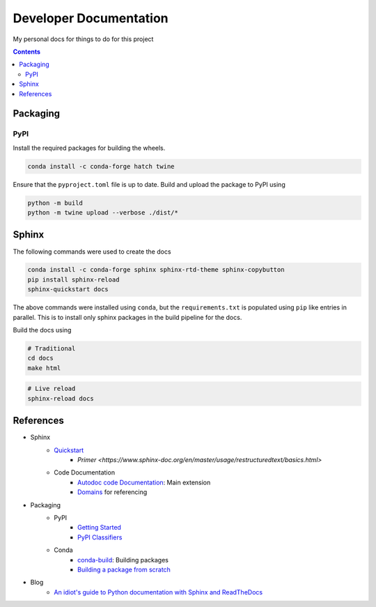 Developer Documentation
========================

My personal docs for things to do for this project

.. contents::
    :depth: 3

Packaging
-----------

PyPI
^^^^^

Install the required packages for building the wheels.

.. code-block:: bash

    conda install -c conda-forge hatch twine

Ensure that the ``pyproject.toml`` file is up to date. Build and upload the package to PyPI using

.. code-block:: bash

    python -m build
    python -m twine upload --verbose ./dist/*

Sphinx
------

The following commands were used to create the docs

.. code-block:: bash

    conda install -c conda-forge sphinx sphinx-rtd-theme sphinx-copybutton
    pip install sphinx-reload
    sphinx-quickstart docs

The above commands were installed using ``conda``, but the ``requirements.txt`` is populated using ``pip`` like entries in parallel. This is to install only sphinx packages in the build pipeline for the docs.

Build the docs using

.. code-block:: bash

    # Traditional
    cd docs
    make html

.. code-block:: bash

    # Live reload
    sphinx-reload docs

References
----------

- Sphinx
    - `Quickstart <https://www.sphinx-doc.org/en/master/usage/quickstart.html>`_
        - `Primer <https://www.sphinx-doc.org/en/master/usage/restructuredtext/basics.html>`
    - Code Documentation
        - `Autodoc code Documentation <https://www.sphinx-doc.org/en/master/usage/extensions/autodoc.html>`_: Main extension
        - `Domains <https://www.sphinx-doc.org/en/master/usage/restructuredtext/domains.html>`_ for referencing
- Packaging
    - PyPI
        - `Getting Started <https://packaging.python.org/en/latest/tutorials/packaging-projects/>`_
        - `PyPI Classifiers <https://pypi.org/classifiers/>`_
    - Conda
        - `conda-build <https://docs.conda.io/projects/conda-build/en/latest/index.html>`_: Building packages
        - `Building a package from scratch <https://docs.conda.io/projects/conda-build/en/latest/user-guide/tutorials/build-pkgs.html>`_
- Blog
    - `An idiot's guide to Python documentation with Sphinx and ReadTheDocs <https://samnicholls.net/2016/06/15/how-to-sphinx-readthedocs/>`_

.. image:: https://img.shields.io/badge/Developer-TheProjectsGuy-blue
    :target: https://github.com/TheProjectsGuy
